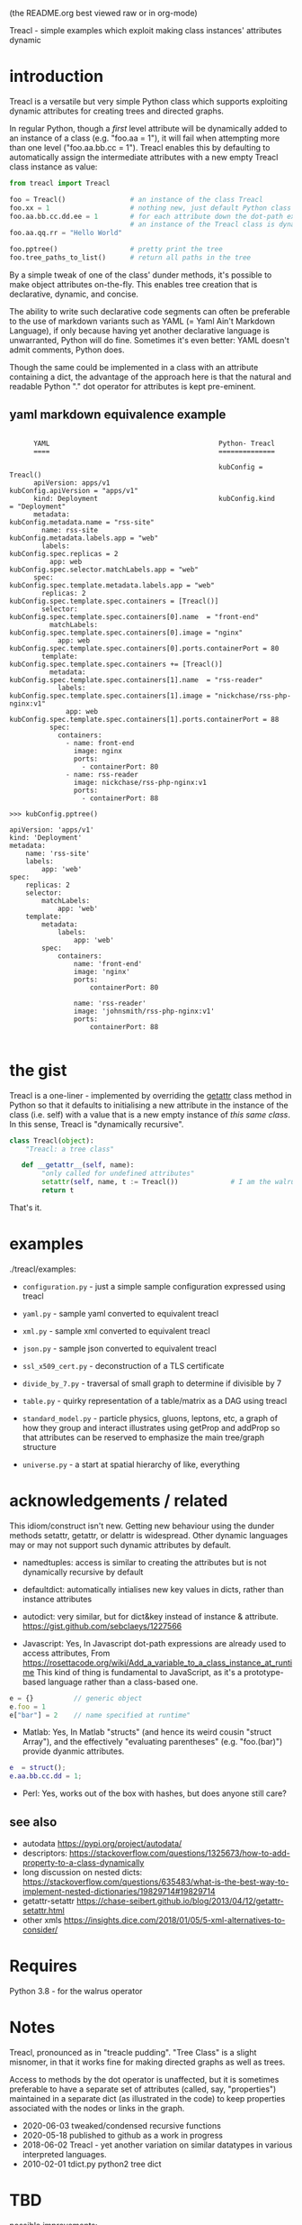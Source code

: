 (the README.org best viewed raw or in org-mode)


  Treacl - simple examples which exploit making class instances' attributes dynamic


* introduction

Treacl is a versatile but very simple Python class which supports exploiting dynamic attributes for
creating trees and directed graphs.

In regular Python, though a /first/ level attribute will be dynamically added to an instance of a
class (e.g. "foo.aa = 1"), it will fail when attempting more than one level ("foo.aa.bb.cc = 1").
Treacl enables this by defaulting to automatically assign the intermediate attributes with a new empty
Treacl class instance as value:

#+BEGIN_SRC python
    from treacl import Treacl

    foo = Treacl()                # an instance of the class Treacl
    foo.xx = 1                    # nothing new, just default Python class instance behaviour
    foo.aa.bb.cc.dd.ee = 1        # for each attribute down the dot-path expression chain except the last (".ee"),
                                  # an instance of the Treacl class is dynamically created
    foo.aa.qq.rr = "Hello World"

    foo.pptree()                  # pretty print the tree
    foo.tree_paths_to_list()      # return all paths in the tree
#+END_SRC

By a simple tweak of one of the class' dunder methods, it's possible to make object attributes
on-the-fly. This enables tree creation that is declarative, dynamic, and concise.

The ability to write such declarative code segments can often be preferable to the use of markdown
variants such as YAML (= Yaml Ain't Markdown Language), if only because having yet another
declarative language is unwarranted, Python will do fine. Sometimes it's even better: YAML doesn't
admit comments, Python does.

Though the same could be implemented in a class with an attribute containing a dict, the advantage
of the approach here is that the natural and readable Python "."  dot operator for attributes is
kept pre-eminent.

** yaml markdown equivalence example

#+BEGIN_SRC

      YAML                                          Python- Treacl
      ====                                          ==============

                                                    kubConfig = Treacl()
      apiVersion: apps/v1                           kubConfig.apiVersion = "apps/v1"
      kind: Deployment                              kubConfig.kind       = "Deployment"
      metadata:                                     kubConfig.metadata.name = "rss-site"
        name: rss-site                              kubConfig.metadata.labels.app = "web"
        labels:                                     kubConfig.spec.replicas = 2
          app: web                                  kubConfig.spec.selector.matchLabels.app = "web"
      spec:                                         kubConfig.spec.template.metadata.labels.app = "web"
        replicas: 2                                 kubConfig.spec.template.spec.containers = [Treacl()]
        selector:                                   kubConfig.spec.template.spec.containers[0].name  = "front-end"
          matchLabels:                              kubConfig.spec.template.spec.containers[0].image = "nginx"
            app: web                                kubConfig.spec.template.spec.containers[0].ports.containerPort = 80
        template:                                   kubConfig.spec.template.spec.containers += [Treacl()]
          metadata:                                 kubConfig.spec.template.spec.containers[1].name  = "rss-reader"
            labels:                                 kubConfig.spec.template.spec.containers[1].image = "nickchase/rss-php-nginx:v1"
              app: web                              kubConfig.spec.template.spec.containers[1].ports.containerPort = 88
          spec:
            containers:
              - name: front-end
                image: nginx
                ports:
                  - containerPort: 80
              - name: rss-reader
                image: nickchase/rss-php-nginx:v1
                ports:
                  - containerPort: 88

>>> kubConfig.pptree()

apiVersion: 'apps/v1'
kind: 'Deployment'
metadata:
    name: 'rss-site'
    labels:
        app: 'web'
spec:
    replicas: 2
    selector:
        matchLabels:
            app: 'web'
    template:
        metadata:
            labels:
                app: 'web'
        spec:
            containers:
                name: 'front-end'
                image: 'nginx'
                ports:
                    containerPort: 80

                name: 'rss-reader'
                image: 'johnsmith/rss-php-nginx:v1'
                ports:
                    containerPort: 88

#+END_SRC

* the gist

Treacl is a one-liner - implemented by overriding the __getattr__ class method in Python so that it
defaults to initialising a new attribute in the instance of the class (i.e. self) with a value that
is a new empty instance of /this same class/.  In this sense, Treacl is "dynamically recursive".

#+BEGIN_SRC python
    class Treacl(object):
        "Treacl: a tree class"

       def __getattr__(self, name):
            "only called for undefined attributes"
            setattr(self, name, t := Treacl())             # I am the walrus
            return t
#+END_SRC

That's it.


* examples

./treacl/examples:

-  =configuration.py=  - just a simple sample configuration expressed using treacl
-  =yaml.py=           - sample yaml converted to equivalent treacl
-  =xml.py=            - sample xml converted to equivalent treacl
-  =json.py=           - sample json converted to equivalent treacl
-  =ssl_x509_cert.py=  - deconstruction of a TLS certificate

-  =divide_by_7.py=    - traversal of small graph to determine if divisible by 7
-  =table.py=          - quirky representation of a table/matrix as a DAG using treacl

-  =standard_model.py= - particle physics, gluons, leptons, etc, a graph of how they group and interact
                         illustrates using getProp and addProp so that attributes
                         can be reserved to emphasize the main tree/graph structure
-  =universe.py=       - a start at spatial hierarchy of like, everything



* acknowledgements / related

This idiom/construct isn't new. Getting new behaviour using the dunder methods setattr, getattr, or
delattr is widespread.  Other dynamic languages may or may not support such dynamic attributes by
default.

- namedtuples: access is similar to creating the attributes but is not dynamically recursive by default

- defaultdict: automatically intialises new key values in dicts, rather than instance attributes

- autodict:    very similar, but for dict&key instead of instance & attribute.
               https://gist.github.com/sebclaeys/1227566

- Javascript:  Yes, In Javascript dot-path expressions are already used to access attributes,
               From https://rosettacode.org/wiki/Add_a_variable_to_a_class_instance_at_runtime
               This kind of thing is fundamental to JavaScript, as it's a
               prototype-based language rather than a class-based one.
#+BEGIN_SRC javascript
              e = {}          // generic object
              e.foo = 1
              e["bar"] = 2    // name specified at runtime"
#+END_SRC

- Matlab:     Yes, In Matlab "structs" (and hence its weird cousin "struct Array"), and the effectively
              "evaluating parentheses" (e.g. "foo.(bar)") provide dyanmic attributes.
#+BEGIN_SRC matlab
              e  = struct();
              e.aa.bb.cc.dd = 1;
#+END_SRC

- Perl:  Yes, works out of the box with hashes, but does anyone still care?

** see also

- autodata https://pypi.org/project/autodata/
- descriptors: https://stackoverflow.com/questions/1325673/how-to-add-property-to-a-class-dynamically
- long discussion on nested dicts: https://stackoverflow.com/questions/635483/what-is-the-best-way-to-implement-nested-dictionaries/19829714#19829714
- getattr-setattr https://chase-seibert.github.io/blog/2013/04/12/getattr-setattr.html
- other xmls https://insights.dice.com/2018/01/05/5-xml-alternatives-to-consider/


* Requires

Python 3.8 - for the walrus operator


* Notes

Treacl, pronounced as in "treacle pudding". "Tree Class" is a slight misnomer, in that it works fine for making directed graphs as well as trees.

Access to methods by the dot operator is unaffected, but it is sometimes preferable to have a
separate set of attributes (called, say, "properties") maintained in a separate dict (as illustrated
in the code) to keep properties associated with the nodes or links in the graph.

- 2020-06-03 tweaked/condensed recursive functions
- 2020-05-18 published to github as a work in progress
- 2018-06-02 Treacl - yet another variation on similar datatypes in various interpreted languages.
- 2010-02-01 tdict.py python2 tree dict

* TBD

possible improvements:

- pass in props via constructor
- a more cute/declarative way to do attributes values which are lists of treacl instances,
  i.e. a one-statement way to do "foo = [t(), t()]; foo[0].bar = 1"
- option for automatically including backpointers
- export to standard (nestable?) graph format like .gml (see "Yed")
- table elements swap using some kind of higher-order function?
- link node-ifier: turn links into bin-ary nodes
